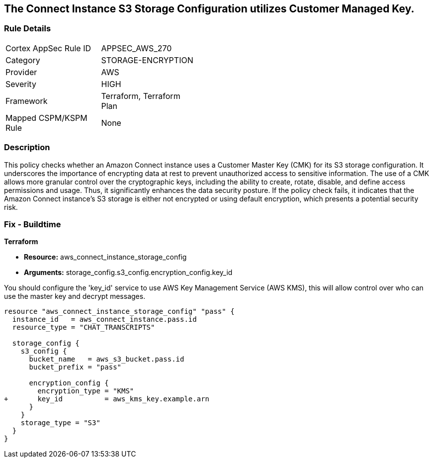 
== The Connect Instance S3 Storage Configuration utilizes Customer Managed Key.

=== Rule Details

[width=45%]
|===
|Cortex AppSec Rule ID |APPSEC_AWS_270
|Category |STORAGE-ENCRYPTION
|Provider |AWS
|Severity |HIGH
|Framework |Terraform, Terraform Plan
|Mapped CSPM/KSPM Rule |None
|===


=== Description

This policy checks whether an Amazon Connect instance uses a Customer Master Key (CMK) for its S3 storage configuration. It underscores the importance of encrypting data at rest to prevent unauthorized access to sensitive information. The use of a CMK allows more granular control over the cryptographic keys, including the ability to create, rotate, disable, and define access permissions and usage. Thus, it significantly enhances the data security posture. If the policy check fails, it indicates that the Amazon Connect instance's S3 storage is either not encrypted or using default encryption, which presents a potential security risk.

=== Fix - Buildtime

*Terraform*

* *Resource:* aws_connect_instance_storage_config
* *Arguments:* storage_config.s3_config.encryption_config.key_id

You should configure the 'key_id' service to use AWS Key Management Service (AWS KMS), this will allow control over who can use the master key and decrypt messages. 

[source, go]
----
resource "aws_connect_instance_storage_config" "pass" {
  instance_id   = aws_connect_instance.pass.id
  resource_type = "CHAT_TRANSCRIPTS"

  storage_config {
    s3_config {
      bucket_name   = aws_s3_bucket.pass.id
      bucket_prefix = "pass"

      encryption_config {
        encryption_type = "KMS"
+       key_id          = aws_kms_key.example.arn
      }
    }
    storage_type = "S3"
  }
}
----

